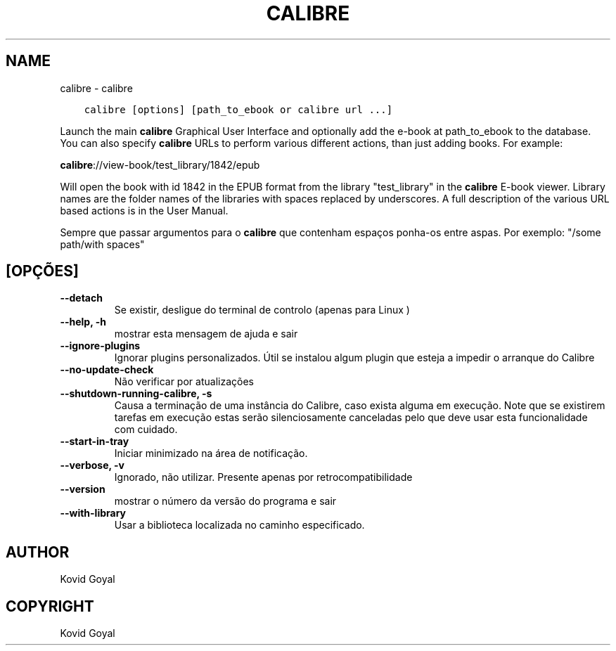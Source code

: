 .\" Man page generated from reStructuredText.
.
.TH "CALIBRE" "1" "outubro 29, 2021" "5.31.1" "calibre"
.SH NAME
calibre \- calibre
.
.nr rst2man-indent-level 0
.
.de1 rstReportMargin
\\$1 \\n[an-margin]
level \\n[rst2man-indent-level]
level margin: \\n[rst2man-indent\\n[rst2man-indent-level]]
-
\\n[rst2man-indent0]
\\n[rst2man-indent1]
\\n[rst2man-indent2]
..
.de1 INDENT
.\" .rstReportMargin pre:
. RS \\$1
. nr rst2man-indent\\n[rst2man-indent-level] \\n[an-margin]
. nr rst2man-indent-level +1
.\" .rstReportMargin post:
..
.de UNINDENT
. RE
.\" indent \\n[an-margin]
.\" old: \\n[rst2man-indent\\n[rst2man-indent-level]]
.nr rst2man-indent-level -1
.\" new: \\n[rst2man-indent\\n[rst2man-indent-level]]
.in \\n[rst2man-indent\\n[rst2man-indent-level]]u
..
.INDENT 0.0
.INDENT 3.5
.sp
.nf
.ft C
calibre [options] [path_to_ebook or calibre url ...]
.ft P
.fi
.UNINDENT
.UNINDENT
.sp
Launch the main \fBcalibre\fP Graphical User Interface and optionally add the e\-book at
path_to_ebook to the database. You can also specify \fBcalibre\fP URLs to perform various
different actions, than just adding books. For example:
.sp
\fBcalibre\fP://view\-book/test_library/1842/epub
.sp
Will open the book with id 1842 in the EPUB format from the library
"test_library" in the \fBcalibre\fP E\-book viewer. Library names are the folder names of the
libraries with spaces replaced by underscores. A full description of the
various URL based actions is in the User Manual.
.sp
Sempre que passar argumentos para o \fBcalibre\fP que contenham espaços ponha\-os entre aspas. Por exemplo: "/some path/with spaces"
.SH [OPÇÕES]
.INDENT 0.0
.TP
.B \-\-detach
Se existir, desligue do terminal de controlo (apenas para Linux )
.UNINDENT
.INDENT 0.0
.TP
.B \-\-help, \-h
mostrar esta mensagem de ajuda e sair
.UNINDENT
.INDENT 0.0
.TP
.B \-\-ignore\-plugins
Ignorar plugins personalizados. Útil se instalou algum plugin que esteja a impedir o  arranque do Calibre
.UNINDENT
.INDENT 0.0
.TP
.B \-\-no\-update\-check
Não verificar por atualizações
.UNINDENT
.INDENT 0.0
.TP
.B \-\-shutdown\-running\-calibre, \-s
Causa a terminação de uma instância do Calibre, caso exista alguma em execução. Note que se existirem tarefas em execução estas serão silenciosamente canceladas pelo que deve usar esta funcionalidade com cuidado.
.UNINDENT
.INDENT 0.0
.TP
.B \-\-start\-in\-tray
Iniciar minimizado na área de notificação.
.UNINDENT
.INDENT 0.0
.TP
.B \-\-verbose, \-v
Ignorado, não utilizar. Presente apenas por retrocompatibilidade
.UNINDENT
.INDENT 0.0
.TP
.B \-\-version
mostrar o número da versão do programa e sair
.UNINDENT
.INDENT 0.0
.TP
.B \-\-with\-library
Usar a biblioteca localizada no caminho especificado.
.UNINDENT
.SH AUTHOR
Kovid Goyal
.SH COPYRIGHT
Kovid Goyal
.\" Generated by docutils manpage writer.
.
